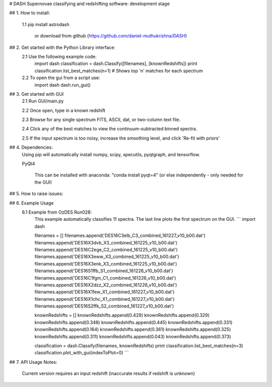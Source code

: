 # DASH
Supernovae classifying and redshifting software: development stage


## 1. How to install:

    1.1 pip install astrodash

        or download from github (https://github.com/daniel-muthukrishna/DASH)

## 2. Get started with the Python Library interface:
    2.1 Use the following example code:
        import dash
        classification = dash.Classify([filenames], [knownRedshifts])
        print classification.list_best_matches(n=1)  # Shows top 'n' matches for each spectrum

    2.2 To open the gui from a script use:
        import dash
        dash.run_gui()


## 3. Get started with GUI
    2.1 Run GUI/main.py

    2.2 Once open, type in a known redshift

    2.3 Browse for any single spectrum FITS, ASCII, dat, or two-column text file.

    2.4 Click any of the best matches to view the continuum-subtracted binned spectra.

    2.5 If the input spectrum is too noisy, increase the smoothing level, and click 'Re-fit with priors'


## 4. Dependencies:
    Using pip will automatically install numpy, scipy, specutils, pyqtgraph, and tensorflow.

    PyQt4

        This can be installed with anaconda: "conda install pyqt=4" (or else independently - only needed for the GUI)

## 5. How to raise issues:

## 6. Example Usage
    6.1 Example from OzDES Run028:
        This example automatically classifies 11 spectra. The last line plots the first spectrum on the GUI.
        ```
        import dash

        filenames = []
        filenames.append('DES16C3elb_C3_combined_161227_v10_b00.dat')
        filenames.append('DES16X3dvb_X3_combined_161225_v10_b00.dat')
        filenames.append('DES16C2ege_C2_combined_161225_v10_b00.dat')
        filenames.append('DES16X3eww_X3_combined_161225_v10_b00.dat')
        filenames.append('DES16X3enk_X3_combined_161225_v10_b00.dat')
        filenames.append('DES16S1ffb_S1_combined_161226_v10_b00.dat')
        filenames.append('DES16C1fgm_C1_combined_161226_v10_b00.dat')
        filenames.append('DES16X2dzz_X2_combined_161226_v10_b00.dat')
        filenames.append('DES16X1few_X1_combined_161227_v10_b00.dat')
        filenames.append('DES16X1chc_X1_combined_161227_v10_b00.dat')
        filenames.append('DES16S2ffk_S2_combined_161227_v10_b00.dat')


        knownRedshifts = []
        knownRedshifts.append(0.429)
        knownRedshifts.append(0.329)
        knownRedshifts.append(0.348)
        knownRedshifts.append(0.445)
        knownRedshifts.append(0.331)
        knownRedshifts.append(0.164)
        knownRedshifts.append(0.361)
        knownRedshifts.append(0.325)
        knownRedshifts.append(0.311)
        knownRedshifts.append(0.043)
        knownRedshifts.append(0.373)

        classification = dash.Classify(filenames, knownRedshifts)
        print classification.list_best_matches(n=3)
        classification.plot_with_gui(indexToPlot=0)
        ```

## 7. API Usage
Notes:
    Current version requires an input redshift (inaccurate results if redshift is unknown)




